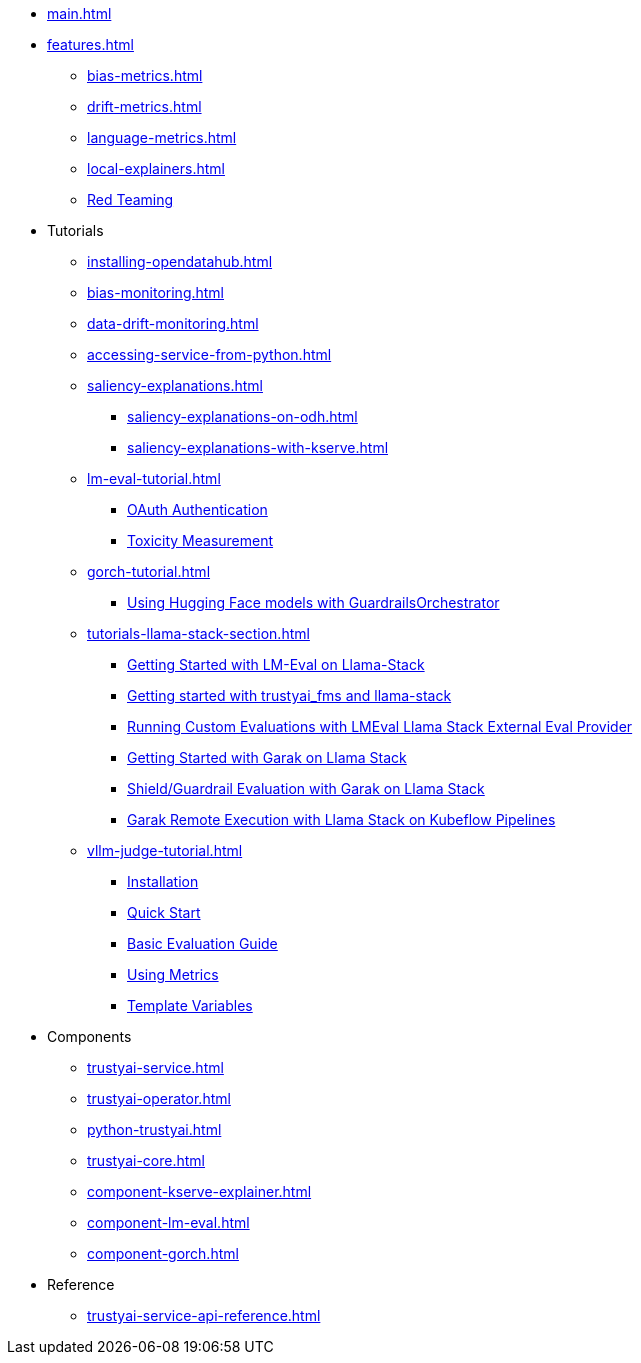 * xref:main.adoc[]
* xref:features.adoc[]
** xref:bias-metrics.adoc[]
** xref:drift-metrics.adoc[]
** xref:language-metrics.adoc[]
** xref:local-explainers.adoc[]
** xref:red-teaming-introduction.adoc[Red Teaming]
* Tutorials
** xref:installing-opendatahub.adoc[]
** xref:bias-monitoring.adoc[]
** xref:data-drift-monitoring.adoc[]
** xref:accessing-service-from-python.adoc[]
** xref:saliency-explanations.adoc[]
*** xref:saliency-explanations-on-odh.adoc[]
*** xref:saliency-explanations-with-kserve.adoc[]
** xref:lm-eval-tutorial.adoc[]
*** xref:lmeval-oauth-authentication.adoc[OAuth Authentication]
*** xref:lm-eval-tutorial-toxicity.adoc[Toxicity Measurement]
** xref:gorch-tutorial.adoc[]
*** xref:hf-serving-runtime-tutorial.adoc[Using Hugging Face models with GuardrailsOrchestrator]
** xref:tutorials-llama-stack-section.adoc[]
*** xref:lmeval-lls-tutorial.adoc[Getting Started with LM-Eval on Llama-Stack]
*** xref:trustyai-fms-lls-tutorial.adoc[Getting started with trustyai_fms and llama-stack]
*** xref:lmeval-lls-tutorial-custom-data.adoc[Running Custom Evaluations with LMEval Llama Stack External Eval Provider]
*** xref:garak-lls-inline.adoc[Getting Started with Garak on Llama Stack]
*** xref:garak-lls-shields.adoc[Shield/Guardrail Evaluation with Garak on Llama Stack]
*** xref:garak-lls-remote.adoc[Garak Remote Execution with Llama Stack on Kubeflow Pipelines]
** xref:vllm-judge-tutorial.adoc[]
*** xref:vllm-judge-installation.adoc[Installation]
*** xref:vllm-judge-quickstart.adoc[Quick Start]
*** xref:vllm-judge-basic-evaluation.adoc[Basic Evaluation Guide]
*** xref:vllm-judge-metrics.adoc[Using Metrics]
*** xref:vllm-judge-templates.adoc[Template Variables]
* Components
** xref:trustyai-service.adoc[]
** xref:trustyai-operator.adoc[]
** xref:python-trustyai.adoc[]
** xref:trustyai-core.adoc[]
** xref:component-kserve-explainer.adoc[]
** xref:component-lm-eval.adoc[]
** xref:component-gorch.adoc[]
* Reference
** xref:trustyai-service-api-reference.adoc[]

